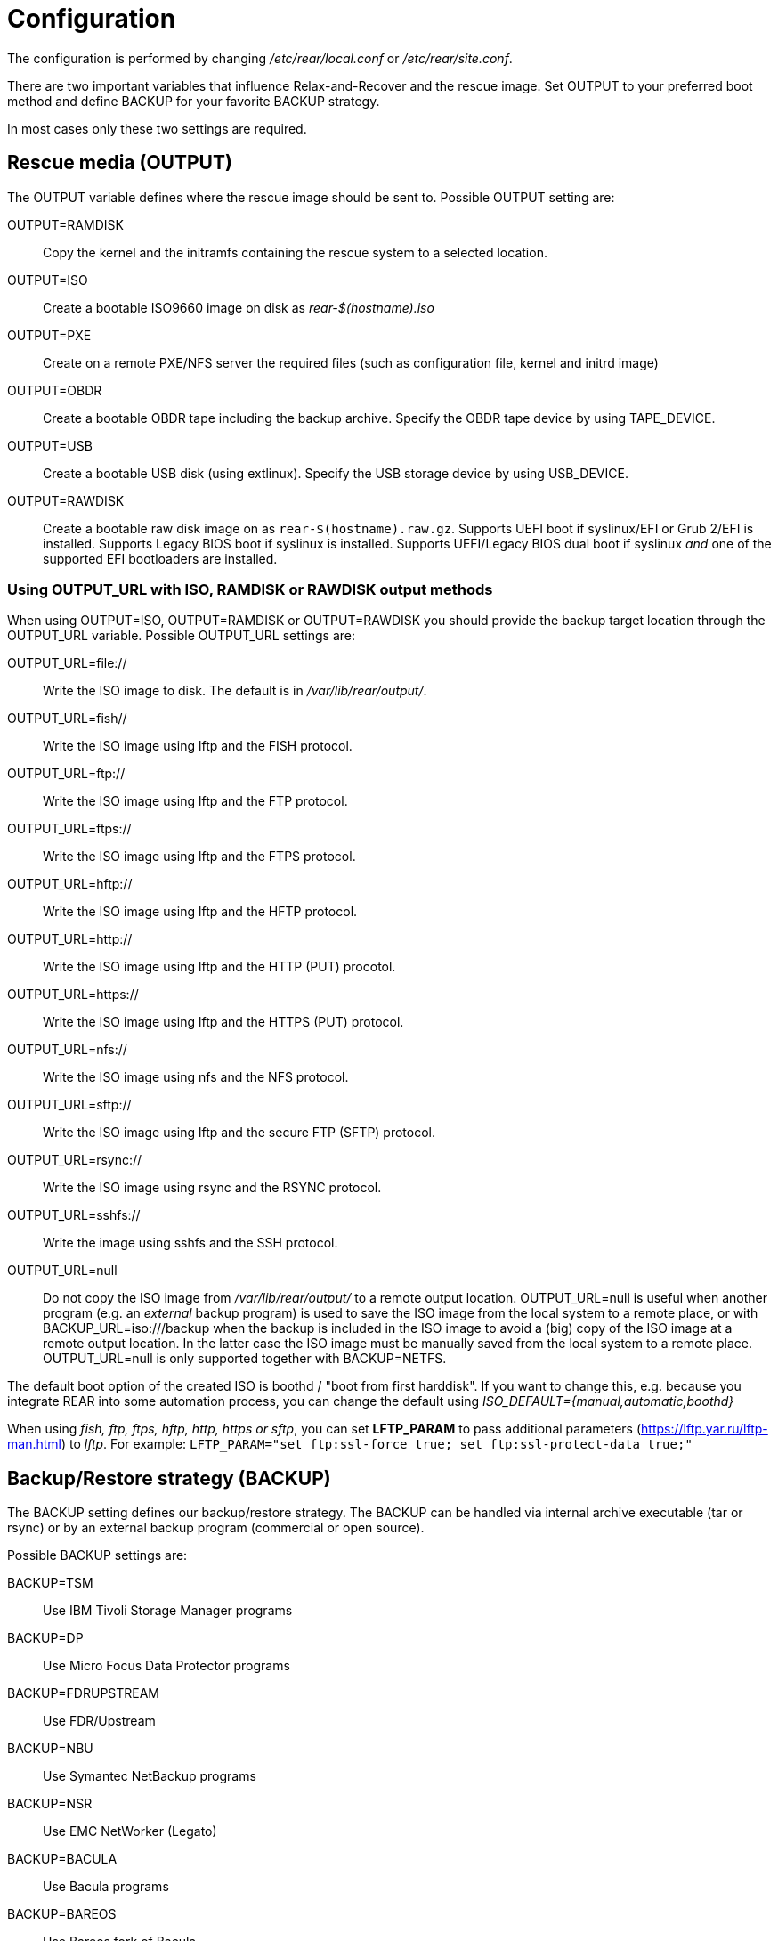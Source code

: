 = Configuration

// FIXME: add a picture with a simple overview to explain the diff
// between BACKUP and OUTPUT schemes

The configuration is performed by changing _/etc/rear/local.conf_ or
_/etc/rear/site.conf_.

There are two important variables that influence Relax-and-Recover and
the rescue image. Set +OUTPUT+ to your preferred boot method and define
+BACKUP+ for your favorite +BACKUP+ strategy.

In most cases only these two settings are required.


== Rescue media (OUTPUT)
The +OUTPUT+ variable defines where the rescue image should be sent to.
Possible +OUTPUT+ setting are:

OUTPUT=RAMDISK::
Copy the kernel and the initramfs containing the rescue system to a selected
location.

OUTPUT=ISO::
Create a bootable ISO9660 image on disk as _rear-$(hostname).iso_

OUTPUT=PXE::
Create on a remote PXE/NFS server the required files (such as configuration
file, kernel and initrd image)

OUTPUT=OBDR::
Create a bootable OBDR tape including the backup archive. Specify the OBDR
tape device by using +TAPE_DEVICE+.

OUTPUT=USB::
Create a bootable USB disk (using extlinux). Specify the USB storage device by
using +USB_DEVICE+.

OUTPUT=RAWDISK::
Create a bootable raw disk image on as `rear-$(hostname).raw.gz`. Supports UEFI
boot if syslinux/EFI or Grub 2/EFI is installed. Supports Legacy BIOS boot if
syslinux is installed. Supports UEFI/Legacy BIOS dual boot if syslinux _and_ one
of the supported EFI bootloaders are installed.

=== Using OUTPUT_URL with ISO, RAMDISK or RAWDISK output methods
When using +OUTPUT=ISO+, +OUTPUT=RAMDISK+ or +OUTPUT=RAWDISK+ you should provide
the backup target location through the +OUTPUT_URL+ variable. Possible
+OUTPUT_URL+ settings are:

OUTPUT_URL=file://::
Write the ISO image to disk. The default is in _/var/lib/rear/output/_.

OUTPUT_URL=fish//::
Write the ISO image using +lftp+ and the FISH protocol.

OUTPUT_URL=ftp://::
Write the ISO image using +lftp+ and the FTP protocol.

OUTPUT_URL=ftps://::
Write the ISO image using +lftp+ and the FTPS protocol.

OUTPUT_URL=hftp://::
Write the ISO image using +lftp+ and the HFTP protocol.

OUTPUT_URL=http://::
Write the ISO image using +lftp+ and the HTTP (PUT) procotol.

OUTPUT_URL=https://::
Write the ISO image using +lftp+ and the HTTPS (PUT) protocol.

OUTPUT_URL=nfs://::
Write the ISO image using +nfs+ and the NFS protocol.

OUTPUT_URL=sftp://::
Write the ISO image using +lftp+ and the secure FTP (SFTP) protocol.

OUTPUT_URL=rsync://::
Write the ISO image using +rsync+ and the RSYNC protocol.

OUTPUT_URL=sshfs://::
Write the image using sshfs and the SSH protocol.

OUTPUT_URL=null::
Do not copy the ISO image from _/var/lib/rear/output/_ to a remote output location.
+OUTPUT_URL=null+ is useful when another program (e.g. an _external_ backup program)
is used to save the ISO image from the local system to a remote place,
or with +BACKUP_URL=iso:///backup+ when the backup is included in the ISO image
to avoid a (big) copy of the ISO image at a remote output location.
In the latter case the ISO image must be manually saved from the local system to a remote place.
+OUTPUT_URL=null+ is only supported together with +BACKUP=NETFS+.

The default boot option of the created ISO is boothd / "boot from first harddisk". If you want to change this,
e.g. because you integrate REAR into some automation process, you can change the default using
_ISO_DEFAULT={manual,automatic,boothd}_

When using _fish, ftp, ftps, hftp, http, https or sftp_, you can set *LFTP_PARAM* to pass additional parameters (https://lftp.yar.ru/lftp-man.html) to _lftp_. For example: `LFTP_PARAM="set ftp:ssl-force true; set ftp:ssl-protect-data true;"`

== Backup/Restore strategy (BACKUP)
The +BACKUP+ setting defines our backup/restore strategy. The +BACKUP+ can be handled via internal archive executable (+tar+ or +rsync+) or by an external backup program (commercial or open source).

Possible +BACKUP+ settings are:

BACKUP=TSM::
Use IBM Tivoli Storage Manager programs

BACKUP=DP::
Use Micro Focus Data Protector programs

BACKUP=FDRUPSTREAM::
Use FDR/Upstream

BACKUP=NBU::
Use Symantec NetBackup programs

BACKUP=NSR::
Use EMC NetWorker (Legato)

BACKUP=BACULA::
Use Bacula programs

BACKUP=BAREOS::
Use Bareos fork of Bacula

BAREOS_FILESET=Full
Only if you have more than one fileset defined for your clients backup jobs, you need to specify which
to use for restore

BACKUP=GALAXY::
Use CommVault Galaxy (5, probably 6)

BACKUP=GALAXY7::
Use CommVault Galaxy (7 and probably newer)

BACKUP=GALAXY10::
Use CommVault Galaxy 10 (or Simpana 10)

BACKUP=BORG::
Use BorgBackup (short Borg) a deduplicating backup program to restore the data.

BACKUP=NETFS::
Use Relax-and-Recover internal backup with tar or rsync (or similar).
When using +BACKUP=NETFS+ and +BACKUP_PROG=tar+ there is an option to select
+BACKUP_TYPE=incremental+ or +BACKUP_TYPE=differential+ to let rear make
incremental or differential backups until the next full backup day
e.g. via +FULLBACKUPDAY="Mon"+ is reached or when the last full backup
is too old after FULLBACKUP_OUTDATED_DAYS has passed.
Incremental or differential backup is currently only known to work
with +BACKUP_URL=nfs+. Other BACKUP_URL schemes may work but
at least +BACKUP_URL=usb+ requires USB_SUFFIX to be set
to work with incremental or differential backup.

BACKUP=REQUESTRESTORE::
No backup, just ask user to somehow restore the filesystems.

BACKUP=EXTERNAL::
Use a custom strategy by providing backup and restore commands.

BACKUP=DUPLICITY::
Use duplicity to manage backup (see http://duplicity.nongnu.org). Additionally if duply
(see http://duply.net) is also installed while generating the rescue images it is
part of the image.

BACKUP=RBME::
Use Rsync Backup Made Easy (rbme) to restore the data.

BACKUP=RSYNC::
Use rsync to foresee in backup and restore of your system disks.

BACKUP=BLOCKCLONE::
Backup block devices using dd or ntfsclone

== Using NETFS as backup strategy (internal archive method)
When using +BACKUP=NETFS+ you should provide the backup target location through
the +BACKUP_URL+ variable. Possible +BACKUP_URL+ settings are:

BACKUP_URL=file://::
To backup to local disk, use +BACKUP_URL=file:///directory/path/+

BACKUP_URL=nfs://::
To backup to NFS disk, use +BACKUP_URL=nfs://nfs-server-name/share/path+

BACKUP_URL=tape://::
To backup to tape device, use +BACKUP_URL=tape:///dev/nst0+ or alternatively,
simply define +TAPE_DEVICE=/dev/nst0+

BACKUP_URL=cifs://::
To backup to a Samba share (CIFS), use
+BACKUP_URL=cifs://cifs-server-name/share/path+. To provide credentials for
CIFS mounting use a _/etc/rear/cifs_ credentials file and define
+BACKUP_OPTIONS="cred=/etc/rear/cifs"+ and pass along:
+
----
username=_username_
password=_secret password_
domain=_domain_
----

BACKUP_URL=sshfs://::
To backup over the network with the help of sshfs. You need the fuse-sshfs package before you can use FUSE-Filesystem to access remote filesystems via SSH. An example of defining the +BACKUP_URL+ could be:
+
----
BACKUP_URL=sshfs://root@server/export/archives
----


BACKUP_URL=usb://::
To backup to USB storage device, use +BACKUP_URL=usb:///dev/disk/by-label/REAR-000+
or use a real device node or a specific filesystem label. Alternatively, you
can specify the device using +USB_DEVICE=/dev/disk/by-label/REAR-000+.
+
If you combine this with +OUTPUT=USB+ you will end up with a bootable USB device.

Optional settings:

BACKUP_PROG=rsync::
If you want to use rsync instead of tar (only for +BACKUP=NETFS+). Do not confuse this with the +BACKUP=RSYNC+ backup mechanism.

NETFS_KEEP_OLD_BACKUP_COPY=y::
If you want to keep the previous backup archive.
Incremental or differential backup and NETFS_KEEP_OLD_BACKUP_COPY contradict each other so that
+NETFS_KEEP_OLD_BACKUP_COPY+ must not be 'true' in case of incremental or differential backup.

TMPDIR=/bigdisk::
Define this variable in +/etc/rear/local.conf+ if directory +/tmp+ is too small to contain the ISO image, e.g. when using

    OUTPUT=ISO
    BACKUP=NETFS
    BACKUP_URL=iso://backup
    ISO_MAX_SIZE=4500
    OUTPUT_URL=nfs://lnx01/vol/lnx01/linux_images_dr

The +TMPDIR+ is picked up by the +mktemp+ command to create the +BUILD_DIR+ under +/bigdisk/tmp/rear.XXXX+
Please be aware, that directory +/bigdisk+ must exist, otherwise, +rear+ will bail out when executing the +mktemp+ command.
The default value of +TMPDIR+ is an empty string, therefore, by default +BUILD_DIR+ is +/tmp/rear.XXXX+

Another point of interest is the +ISO_DIR+ variable to choose another location of the ISO image instead of the default location (+/var/lib/rear/output+).

NOTE: With +USB+ we refer to all kinds of external storage devices, like USB
keys, USB disks, eSATA disks, ZIP drives, etc...

== Using RSYNC as backup mechanism
When using +BACKUP=RSYNC+ you should provide the backup target location through
the +BACKUP_URL+ variable. Possible +BACKUP_URL+ settings are:

    BACKUP_URL=rsync://root@server/export/archives
    BACKUP_URL=rsync://root@server::/export/archives
